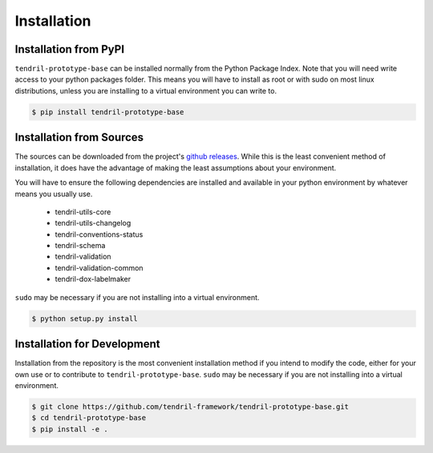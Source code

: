 
Installation
============

Installation from PyPI
----------------------

``tendril-prototype-base`` can be installed normally from the Python Package Index.
Note that you will need write access to your python packages folder. This
means you will have to install as root or with sudo on most linux distributions,
unless you are installing to a virtual environment you can write to.

.. code-block:: console

    $ pip install tendril-prototype-base


Installation from Sources
-------------------------

The sources can be downloaded from the project's
`github releases <https://github.com/tendril-framework/tendril-prototype-base/releases>`_.
While this is the least convenient method of installation, it does have the
advantage of making the least assumptions about your environment.

You will have to ensure the following dependencies are installed and available
in your python environment by whatever means you usually use.

    - tendril-utils-core
    - tendril-utils-changelog
    - tendril-conventions-status
    - tendril-schema
    - tendril-validation
    - tendril-validation-common
    - tendril-dox-labelmaker

``sudo`` may be necessary if you are not installing into a virtual environment.


.. code-block:: console

    $ python setup.py install


Installation for Development
----------------------------

Installation from the repository is the most convenient installation method
if you intend to modify the code, either for your own use or to contribute to
``tendril-prototype-base``. ``sudo`` may be necessary if you are not installing
into a virtual environment.

.. code-block:: console

    $ git clone https://github.com/tendril-framework/tendril-prototype-base.git
    $ cd tendril-prototype-base
    $ pip install -e .

